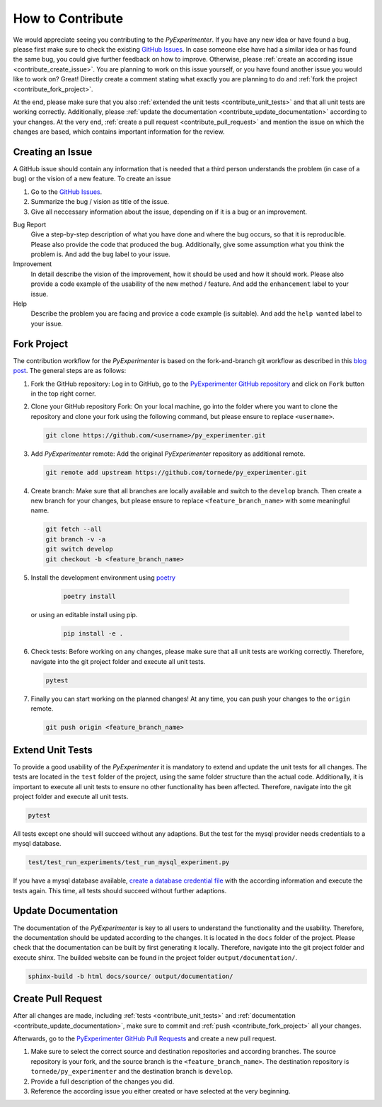 
.. _contribute:

==================
How to Contribute
==================

We would appreciate seeing you contributing to the `PyExperimenter`. If you have any new idea or have found a bug, please first make sure to check the existing `GitHub Issues <github_py_experimenter_issues_>`_. In case someone else have had a similar idea or has found the same bug, you could give further feedback on how to improve. Otherwise, please :ref:`create an according issue <contribute_create_issue>`. You are planning to work on this issue yourself, or you have found another issue you would like to work on? Great! Directly create a comment stating what exactly you are planning to do and :ref:`fork the project <contribute_fork_project>`. 

At the end, please make sure that you also :ref:`extended the unit tests <contribute_unit_tests>` and that all unit tests are working correctly. Additionally, please :ref:`update the documentation <contribute_update_documentation>` according to your changes. At the very end, :ref:`create a pull request <contribute_pull_request>` and mention the issue on which the changes are based, which contains important information for the review.


 

.. _contribute_create_issue:

Creating an Issue
------------------

A GitHub issue should contain any information that is needed that a third person understands the problem (in case of a bug) or the vision of a new feature. To create an issue

1. Go to the `GitHub Issues <github_py_experimenter_issues_>`_.
2. Summarize the bug / vision as title of the issue. 
3. Give all neccessary information about the issue, depending on if it is a bug or an improvement.
   
Bug Report
        Give a step-by-step description of what you have done and where the bug occurs, so that it is reproducible. Please also provide the code that produced the bug. Additionally, give some assumption what you think the problem is. And add the ``bug`` label to your issue.

Improvement
        In detail describe the vision of the improvement, how it should be used and how it should work. Please also provide a code example of the usability of the new method / feature. And add the ``enhancement`` label to your issue.

Help 
        Describe the problem you are facing and provice a code example (is suitable). And add the ``help wanted`` label to your issue.



.. _contribute_fork_project:

Fork Project
-------------

The contribution workflow for the `PyExperimenter` is based on the fork-and-branch git workflow as described in this `blog post <fork_and_branch_workflow_>`_. The general steps are as follows:

1. Fork the GitHub repository: Log in to GitHub, go to the `PyExperimenter GitHub repository <github_py_experimenter_>`_ and click on ``Fork`` button in the top right corner.
   
2. Clone your GitHub repository Fork: On your local machine, go into the folder where you want to clone the repository and clone your fork using the following command, but please ensure to replace ``<username>``.
   
   .. code-block:: 

        git clone https://github.com/<username>/py_experimenter.git

3. Add `PyExperimenter` remote: Add the original `PyExperimenter` repository as additional remote.
   
   .. code-block:: 

        git remote add upstream https://github.com/tornede/py_experimenter.git

4. Create branch: Make sure that all branches are locally available and switch to the ``develop`` branch. Then create a new branch for your changes, but please ensure to replace ``<feature_branch_name>`` with some meaningful name.
   
   .. code-block:: 

        git fetch --all
        git branch -v -a
        git switch develop
        git checkout -b <feature_branch_name>

5. Install the development environment using `poetry <poetry_>`_

    .. code-block::

          poetry install

   or using an editable install using pip.

    .. code-block::

          pip install -e .


6. Check tests: Before working on any changes, please make sure that all unit tests are working correctly. Therefore, navigate into the git project folder and execute all unit tests.
   
   .. code-block:: 

        pytest

7. Finally you can start working on the planned changes! At any time, you can push your changes to the ``origin`` remote. 
   
   .. code-block:: 

        git push origin <feature_branch_name>



.. _contribute_unit_tests:

Extend Unit Tests 
------------------

To provide a good usability of the `PyExperimenter` it is mandatory to extend and update the unit tests for all changes. The tests are located in the ``test`` folder of the project, using the same folder structure than the actual code. Additionally, it is important to execute all unit tests to ensure no other functionality has been affected. Therefore, navigate into the git project folder and execute all unit tests.

.. code-block:: 

        pytest

All tests except one should will succeed without any adaptions. But the test for the mysql provider needs credentials to a mysql database. 

.. code-block::

        test/test_run_experiments/test_run_mysql_experiment.py

If you have a mysql database available, `create a database credential file <create_database_credential_file_>`_ with the according information and execute the tests again. This time, all tests should succeed without further adaptions.


.. _contribute_update_documentation:

Update Documentation
---------------------

The documentation of the `PyExperimenter` is key to all users to understand the functionality and the usability. Therefore, the documentation should be updated according to the changes. It is located in the ``docs`` folder of the project. Please check that the documentation can be built by first generating it locally. Therefore, navigate into the git project folder and execute shinx. The builded website can be found in the project folder ``output/documentation/``.

.. code-block::

        sphinx-build -b html docs/source/ output/documentation/


.. _contribute_pull_request:

Create Pull Request
--------------------

After all changes are made, including  :ref:`tests <contribute_unit_tests>` and :ref:`documentation <contribute_update_documentation>`, make sure to commit and :ref:`push <contribute_fork_project>` all your changes. 

Afterwards, go to the `PyExperimenter GitHub Pull Requests <github_py_experimenter_pulls_>`_ and create a new pull request. 

1. Make sure to select the correct source and destination repositories and according branches. The source repository is your fork, and the source branch is the ``<feature_branch_name>``. The destination repository is ``tornede/py_experimenter`` and the destination branch is ``develop``.

2. Provide a full description of the changes you did. 

3. Reference the according issue you either created or have selected at the very beginning.


.. _anaconda: https://conda.io/
.. _fork_and_branch_workflow: https://blog.scottlowe.org/2015/01/27/using-fork-branch-git-workflow/
.. _github_py_experimenter: https://github.com/tornede/py_experimenter/
.. _github_py_experimenter_issues: https://github.com/tornede/py_experimenter/issues
.. _github_py_experimenter_pulls: https://github.com/tornede/py_experimenter/pulls
.. _create_database_credential_file: https://tornede.github.io/py_experimenter/usage.html#database-credential-file
.. _poetry: https://python-poetry.org/
